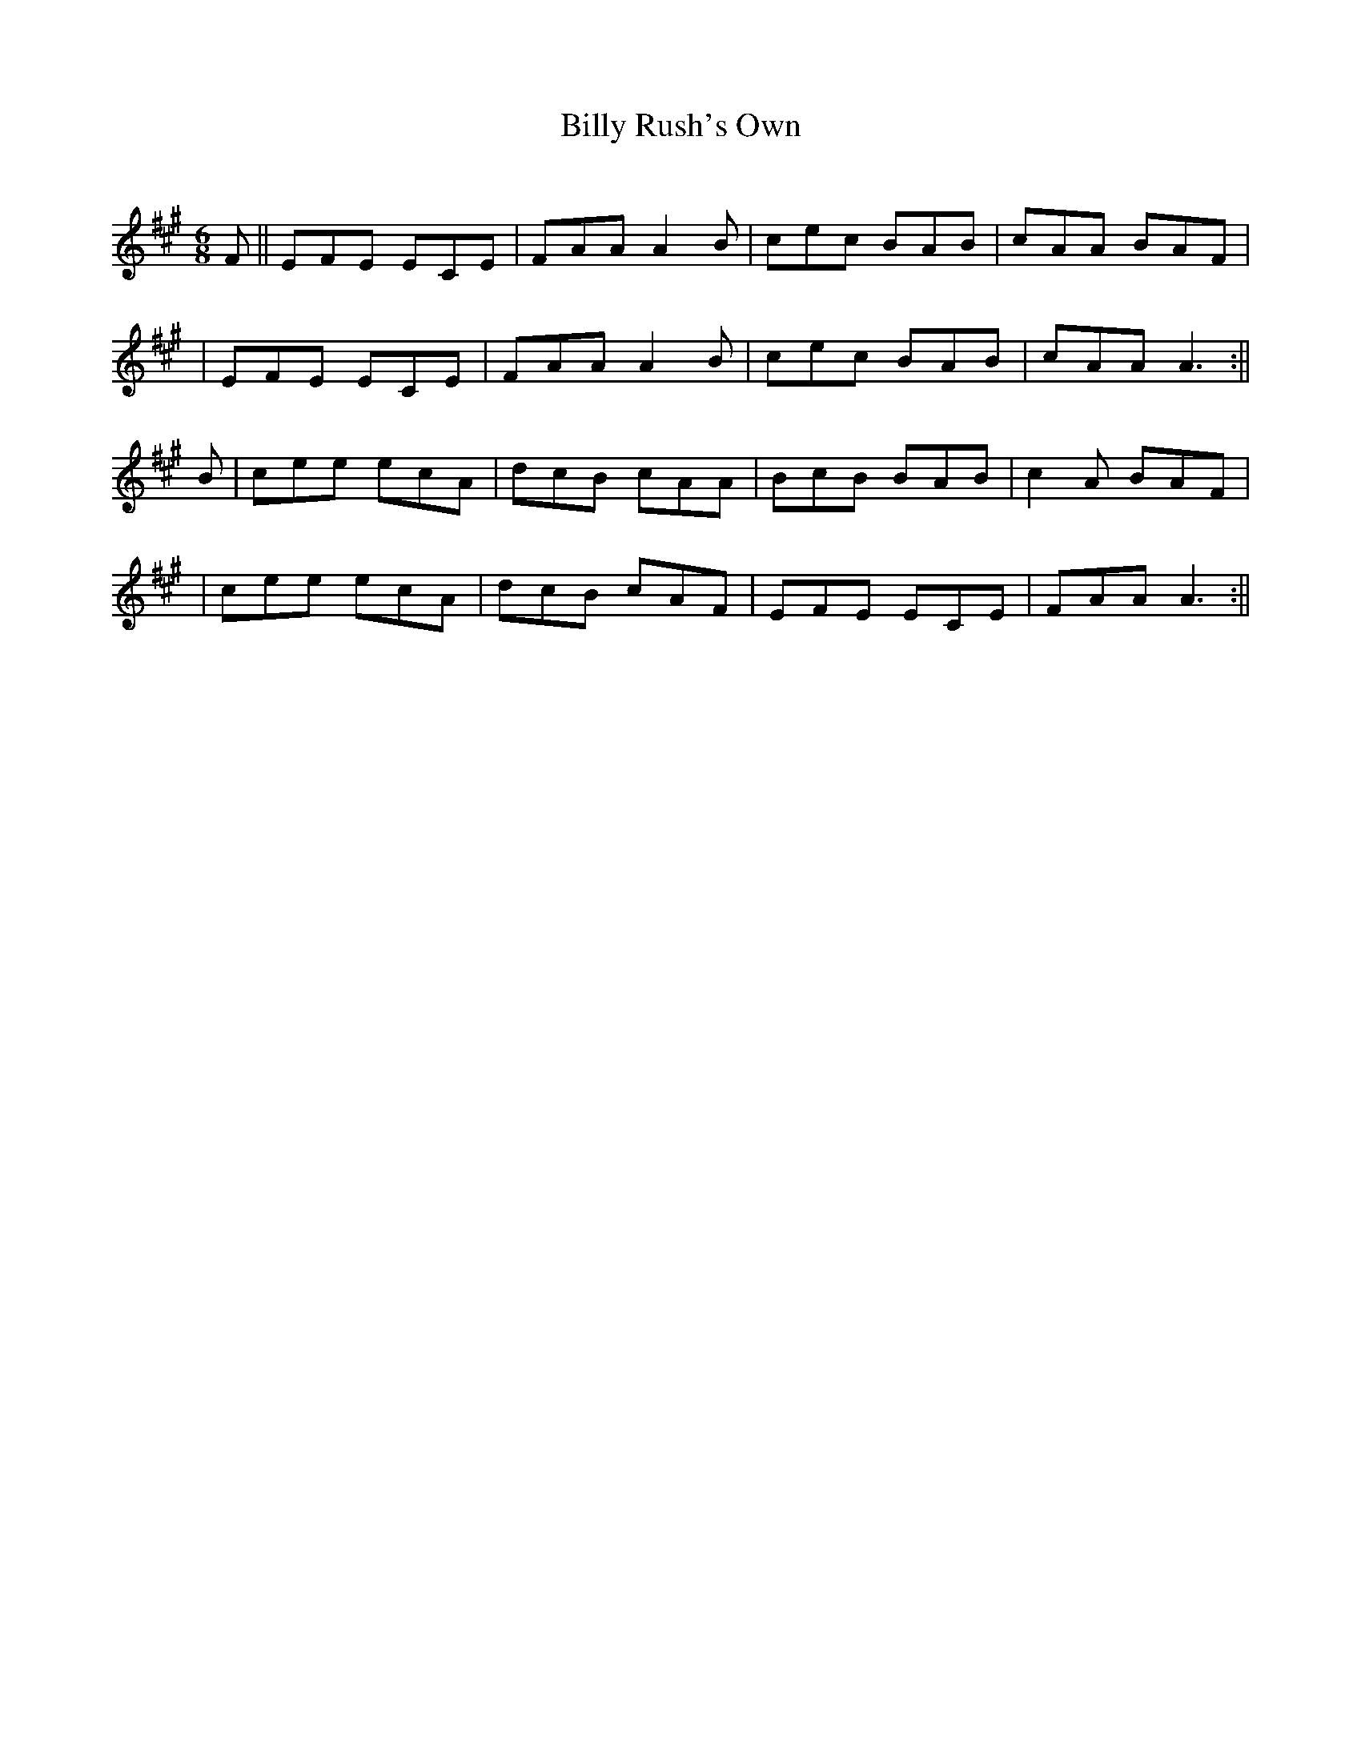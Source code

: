 X:2
T:Billy Rush's Own
C:
B:Terry "Cuz" Teahan "Sliabh Luachra on Parade" 1980
Z:Patrick Cavanagh
M:6/8
L:1/8
R:Jig
K:A
N:
F || EFE ECE | FAA A2B | cec BAB | cAA BAF |
| EFE ECE | FAA A2B | cec BAB | cAA A3 :||
B | cee ecA | dcB cAA | BcB BAB | c2A BAF |
| cee ecA | dcB cAF | EFE ECE | FAA A3 :||
